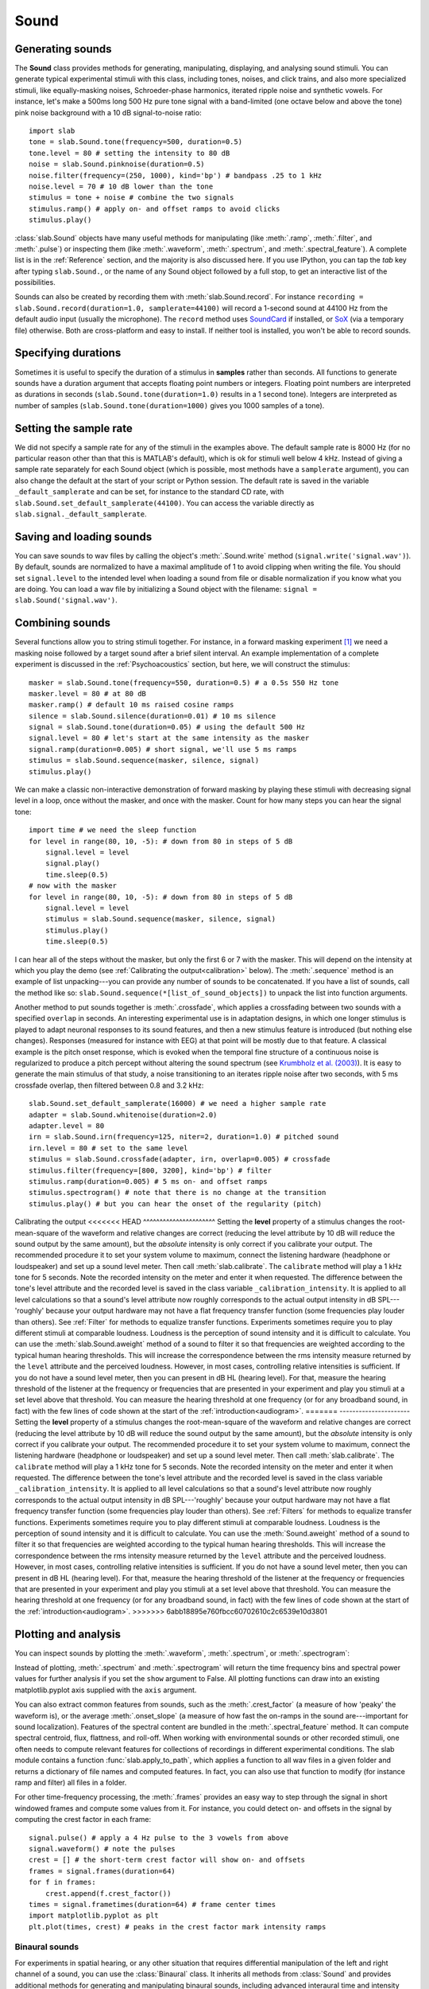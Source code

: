 
Sound
=====

Generating sounds
-----------------
The **Sound** class provides methods for generating, manipulating, displaying, and analysing sound stimuli.
You can generate typical experimental stimuli with this class, including tones, noises, and click trains, and also more specialized stimuli, like equally-masking noises, Schroeder-phase harmonics, iterated ripple noise and synthetic vowels. For instance, let's make a 500ms long 500 Hz pure tone signal with a band-limited (one octave below and above the tone) pink noise background with a 10 dB signal-to-noise ratio: ::

  import slab
  tone = slab.Sound.tone(frequency=500, duration=0.5)
  tone.level = 80 # setting the intensity to 80 dB
  noise = slab.Sound.pinknoise(duration=0.5)
  noise.filter(frequency=(250, 1000), kind='bp') # bandpass .25 to 1 kHz
  noise.level = 70 # 10 dB lower than the tone
  stimulus = tone + noise # combine the two signals
  stimulus.ramp() # apply on- and offset ramps to avoid clicks
  stimulus.play()

:class:`slab.Sound` objects have many useful methods for manipulating (like :meth:`.ramp`, :meth:`.filter`, and :meth:`.pulse`) or inspecting them (like :meth:`.waveform`, :meth:`.spectrum`, and :meth:`.spectral_feature`). A complete list is in the :ref:`Reference` section, and the majority is also discussed here. If you use IPython, you can tap the `tab` key after typing ``slab.Sound.``, or the name of any Sound object followed by a full stop, to get an interactive list of the possibilities.

Sounds can also be created by recording them with :meth:`slab.Sound.record`. For instance ``recording = slab.Sound.record(duration=1.0, samplerate=44100)`` will record a 1-second sound at 44100 Hz from the default audio input (usually the microphone). The ``record`` method uses `SoundCard <https://github.com/bastibe/SoundCard>`_ if installed, or `SoX <http://sox.sourceforge.net>`_ (via a temporary file) otherwise. Both are cross-platform and easy to install. If neither tool is installed, you won't be able to record sounds.

Specifying durations
--------------------
Sometimes it is useful to specify the duration of a stimulus in **samples** rather than seconds. All functions to generate sounds have a duration argument that accepts floating point numbers or integers. Floating point numbers are interpreted as durations in seconds (``slab.Sound.tone(duration=1.0)`` results in a 1 second tone). Integers are interpreted as number of samples (``slab.Sound.tone(duration=1000)`` gives you 1000 samples of a tone).

Setting the sample rate
-----------------------
We did not specify a sample rate for any of the stimuli in the examples above. The default sample rate is 8000 Hz (for no particular reason other than that this is MATLAB's default), which is ok for stimuli well below 4 kHz. Instead of giving a sample rate separately for each Sound object (which is possible, most methods have a ``samplerate`` argument), you can also change the default at the start of your script or Python session. The default rate is saved in the variable ``_default_samplerate`` and can be set, for instance to the standard CD rate, with ``slab.Sound.set_default_samplerate(44100)``. You can access the variable directly as ``slab.signal._default_samplerate``.

Saving and loading sounds
-------------------------
You can save sounds to wav files by calling the object's :meth:`.Sound.write` method (``signal.write('signal.wav')``). By default, sounds are normalized to have a maximal amplitude of 1 to avoid clipping when writing the file. You should set ``signal.level`` to the intended level when loading a sound from file or disable normalization if you know what you are doing. You can load a wav file by initializing a Sound object with the filename: ``signal = slab.Sound('signal.wav')``.

Combining sounds
----------------
Several functions allow you to string stimuli together. For instance, in a forward masking experiment [#f1]_ we need a masking noise followed by a target sound after a brief silent interval. An example implementation of a complete experiment is discussed in the :ref:`Psychoacoustics` section, but here, we will construct the stimulus: ::

    masker = slab.Sound.tone(frequency=550, duration=0.5) # a 0.5s 550 Hz tone
    masker.level = 80 # at 80 dB
    masker.ramp() # default 10 ms raised cosine ramps
    silence = slab.Sound.silence(duration=0.01) # 10 ms silence
    signal = slab.Sound.tone(duration=0.05) # using the default 500 Hz
    signal.level = 80 # let's start at the same intensity as the masker
    signal.ramp(duration=0.005) # short signal, we'll use 5 ms ramps
    stimulus = slab.Sound.sequence(masker, silence, signal)
    stimulus.play()

We can make a classic non-interactive demonstration of forward masking by playing these stimuli with decreasing signal level in a loop, once without the masker, and once with the masker. Count for how many steps you can hear the signal tone: ::

    import time # we need the sleep function
    for level in range(80, 10, -5): # down from 80 in steps of 5 dB
        signal.level = level
        signal.play()
        time.sleep(0.5)
    # now with the masker
    for level in range(80, 10, -5): # down from 80 in steps of 5 dB
        signal.level = level
        stimulus = slab.Sound.sequence(masker, silence, signal)
        stimulus.play()
        time.sleep(0.5)

I can hear all of the steps without the masker, but only the first 6 or 7 with the masker. This will depend on the intensity at which you play the demo (see :ref:`Calibrating the output<calibration>` below). The :meth:`.sequence` method is an example of list unpacking---you can provide any number of sounds to be concatenated. If you have a list of sounds, call the method like so: ``slab.Sound.sequence(*[list_of_sound_objects])`` to unpack the list into function arguments.

Another method to put sounds together is :meth:`.crossfade`, which applies a crossfading between two sounds with a specified ``overlap`` in seconds. An interesting experimental use is in adaptation designs, in which one longer stimulus is played to adapt neuronal responses to its sound features, and then a new stimulus feature is introduced (but nothing else changes). Responses (measured for instance with EEG) at that point will be mostly due to that feature. A classical example is the pitch onset response, which is evoked when the temporal fine structure of a continuous noise is regularized to produce a pitch percept without altering the sound spectrum (see `Krumbholz et al. (2003) <https://pubmed.ncbi.nlm.nih.gov/12816892/>`_). It is easy to generate the main stimulus of that study, a noise transitioning to an iterates ripple noise after two seconds, with 5 ms crossfade overlap, then filtered between 0.8 and 3.2 kHz: ::

    slab.Sound.set_default_samplerate(16000) # we need a higher sample rate
    adapter = slab.Sound.whitenoise(duration=2.0)
    adapter.level = 80
    irn = slab.Sound.irn(frequency=125, niter=2, duration=1.0) # pitched sound
    irn.level = 80 # set to the same level
    stimulus = slab.Sound.crossfade(adapter, irn, overlap=0.005) # crossfade
    stimulus.filter(frequency=[800, 3200], kind='bp') # filter
    stimulus.ramp(duration=0.005) # 5 ms on- and offset ramps
    stimulus.spectrogram() # note that there is no change at the transition
    stimulus.play() # but you can hear the onset of the regularity (pitch)

.. _calibration:

Calibrating the output
<<<<<<< HEAD
^^^^^^^^^^^^^^^^^^^^^^
Setting the **level** property of a stimulus changes the root-mean-square of the waveform and relative changes are correct (reducing the level attribute by 10 dB will reduce the sound output by the same amount), but the *absolute* intensity is only correct if you calibrate your output. The recommended procedure it to set your system volume to maximum, connect the listening hardware (headphone or loudspeaker) and set up a sound level meter. Then call :meth:`slab.calibrate`. The ``calibrate`` method will play a 1 kHz tone for 5 seconds. Note the recorded intensity on the meter and enter it when requested. The difference between the tone's level attribute and the recorded level is saved in the class variable ``_calibration_intensity``. It is applied to all level calculations so that a sound's level attribute now roughly corresponds to the actual output intensity in dB SPL---'roughly' because your output hardware may not have a flat frequency transfer function (some frequencies play louder than others). See :ref:`Filter` for methods to equalize transfer functions. Experiments sometimes require you to play different stimuli at comparable loudness. Loudness is the perception of sound intensity and it is difficult to calculate. You can use the :meth:`slab.Sound.aweight` method of a sound to filter it so that frequencies are weighted according to the typical human hearing thresholds. This will increase the correspondence between the rms intensity measure returned by the ``level`` attribute and the perceived loudness. However, in most cases, controlling relative intensities is sufficient. If you do not have a sound level meter, then you can present in dB HL (hearing level). For that, measure the hearing threshold of the listener at the frequency or frequencies that are presented in your experiment and play you stimuli at a set level above that threshold. You can measure the hearing threshold at one frequency (or for any broadband sound, in fact) with the few lines of code shown at the start of the :ref:`introduction<audiogram>`.
=======
----------------------
Setting the **level** property of a stimulus changes the root-mean-square of the waveform and relative changes are correct (reducing the level attribute by 10 dB will reduce the sound output by the same amount), but the *absolute* intensity is only correct if you calibrate your output. The recommended procedure it to set your system volume to maximum, connect the listening hardware (headphone or loudspeaker) and set up a sound level meter. Then call :meth:`slab.calibrate`. The ``calibrate`` method will play a 1 kHz tone for 5 seconds. Note the recorded intensity on the meter and enter it when requested. The difference between the tone's level attribute and the recorded level is saved in the class variable ``_calibration_intensity``. It is applied to all level calculations so that a sound's level attribute now roughly corresponds to the actual output intensity in dB SPL---'roughly' because your output hardware may not have a flat frequency transfer function (some frequencies play louder than others). See :ref:`Filters` for methods to equalize transfer functions. Experiments sometimes require you to play different stimuli at comparable loudness. Loudness is the perception of sound intensity and it is difficult to calculate. You can use the :meth:`Sound.aweight` method of a sound to filter it so that frequencies are weighted according to the typical human hearing thresholds. This will increase the correspondence between the rms intensity measure returned by the ``level`` attribute and the perceived loudness. However, in most cases, controlling relative intensities is sufficient. If you do not have a sound level meter, then you can present in dB HL (hearing level). For that, measure the hearing threshold of the listener at the frequency or frequencies that are presented in your experiment and play you stimuli at a set level above that threshold. You can measure the hearing threshold at one frequency (or for any broadband sound, in fact) with the few lines of code shown at the start of the :ref:`introduction<audiogram>`.
>>>>>>> 6abb18895e760fbcc60702610c2c6539e10d3801

Plotting and analysis
---------------------
You can inspect sounds by plotting the :meth:`.waveform`, :meth:`.spectrum`, or :meth:`.spectrogram`:

.. plot::
    :include-source:

    a = slab.Sound.vowel(vowel='a')
    e = slab.Sound.vowel(vowel='e')
    i = slab.Sound.vowel(vowel='i')
    signal = slab.Sound.sequence(a,e,i)
    import matplotlib.pyplot as plt # preparing a 2-by-2 figure
    _, [[ax1, ax2], [ax3, ax4]] = plt.subplots(
                    nrows=2, ncols=2, constrained_layout=True)
    signal.waveform(axis=ax1)
    signal.waveform(end=0.05, axis=ax2) # first 50ms
    signal.spectrogram(upper_frequency=5000, axis=ax3)
    signal.spectrum(axis=ax4)

Instead of plotting, :meth:`.spectrum` and :meth:`.spectrogram` will return the time frequency bins and spectral power values for further analysis if you set the ``show`` argument to False. All plotting functions can draw into an existing matplotlib.pyplot axis supplied with the ``axis`` argument.

You can also extract common features from sounds, such as the :meth:`.crest_factor` (a measure of how 'peaky' the waveform is), or the average :meth:`.onset_slope` (a measure of how fast the on-ramps in the sound are---important for sound localization). Features of the spectral content are bundled in the :meth:`.spectral_feature` method. It can compute spectral centroid, flux, flattness, and roll-off. When working with environmental sounds or other recorded stimuli, one often needs to compute relevant features for collections of recordings in different experimental conditions. The slab module contains a function :func:`slab.apply_to_path`, which applies a function to all wav files in a given folder and returns a dictionary of file names and computed features. In fact, you can also use that function to modify (for instance ramp and filter) all files in a folder.

For other time-frequency processing, the :meth:`.frames` provides an easy way to step through the signal in short windowed frames and compute some values from it. For instance, you could detect on- and offsets in the signal by computing the crest factor in each frame: ::

    signal.pulse() # apply a 4 Hz pulse to the 3 vowels from above
    signal.waveform() # note the pulses
    crest = [] # the short-term crest factor will show on- and offsets
    frames = signal.frames(duration=64)
    for f in frames:
        crest.append(f.crest_factor())
    times = signal.frametimes(duration=64) # frame center times
    import matplotlib.pyplot as plt
    plt.plot(times, crest) # peaks in the crest factor mark intensity ramps

Binaural sounds
^^^^^^^^^^^^^^^
For experiments in spatial hearing, or any other situation that requires differential manipulation of the left and right channel of a sound, you can use the :class:`Binaural` class. It inherits all methods from :class:`Sound` and provides additional methods for generating and manipulating binaural sounds, including advanced interaural time and intensity manipulation.

Generating binaural sounds
--------------------------
Binaural sounds support all sound generating functions with a ``nchannels`` attribute of the :class:`Sound` class, but automatically set ``nchannels`` to 2. Noises support an additional ``kind`` argument, which can be set to 'diotic' (identical noise in both channels) or 'dichotic' (uncorrelated noise). Other methods just return 2-channel versions of the stimuli. You can recast any Sound object as Binaural sound, which duplicates the first channel if ``nchannels`` is 1 or greater than 2: ::

    monaural = slab.Sound.tone()
    monaural.nchannels
    out: 1
    binaural = slab.Binaural(monaural)
    binaural.nchannels
    out: 2
    binaural.left # access to the left channel
    binaural.right # access to the right channel

Loading a wav file with ``slab.Binaural('file.wav')`` returns a Binaural sound object with two channels (even if the wav file contains only one channel).

Manipulating ITD and ILD
------------------------
The easiest manipulation of a binaural parameter may be to change the interaural level difference (ILD). This can be achieved by setting the ``level`` attributes of both channels: ::

    noise = slab.Binaural.pinknoise()
    noise.left.level = 75
    noise.right.level = 85
    noise.level
    out: array([75., 85.])

The :meth:`.ild` makes this easier and keeps the overall level constant: ``noise.ild(10)`` adds a 10dB level difference (positive dB values attenuate the left channel (virtual sound source moves to the right). The pink noise in the example is a broadband signal, and the ILD is frequency dependent and should not be the same for all frequencies. A frequency-dependent level difference can be computed and applied with :meth:`.interaural_level_spectrum`. The level spectrum is computed from a head-related transfer function (HRTF) and can be customised for individual listeners. See :ref:`HRTF` for how to handle these functions. The default level spectrum is computed form the HRTF of the KEMAR binaural recording mannequin (as measured by `Gardener and Martin (1994) <https://sound.media.mit.edu/resources/KEMAR.html>`_ at the MIT Media Lab).

If you are unsure which ILD value is appropriate, :meth:`.azimuth_to_ild` can compute ILDs corresponding to an azimuth angle, for instance 45 degrees, and a frequency: ::

    slab.Binaural.azimuth_to_ild(45)
    out: -9.12 # correct ILD in dB
    noise.ild(-9.12) # apply the ILD

A dynamic ILD, which evokes the perception of a moving sound source, can be applied with :meth:`.ild_ramp`. The ramp is linear from and to a given ILD.

Similar functions exist to manipulate interaural time differences (ITD): :meth:`.itd`, :meth:`.azimuth_to_ild` (using a given head radius), and :meth:`.itd_ramp`. To present a signal from a given azimuth using both cues, use the :meth:`.at_azimuth`, which calculates the correct ILD and ITD for you and applies it.

ITD and ILD manipulation leads to the percept of *lateralization*, that is, a source somewhere between the ears inside the head. Additional spectral shaping is necessary to generate an externalized percept (outside the head). This shaping can be achieved with the :meth:`.externalize`, which applies a low-resolution HRTF filter (KEMAR by default). Using both ramp functions and externalization, it is easy to generate a convincing sound source movement with pulsed pink noise: ::

    noise = slab.Binaural.pinknoise(samplerate=44100)
    from_ild = Binaural.azimuth_to_ild(-90)
    from_itd = Binaural.azimuth_to_itd(-90)
    to_ild = Binaural.azimuth_to_ild(90)
    to_itd = Binaural.azimuth_to_itd(90)
    noise_moving = noise.ild_ramp(from_ild, to_ild)
    noise_moving = noise_moving.itd_ramp(from_itd, to_itd)
    noise_moving.externalize() # apply filter in place
    noise.play() # best through headphones


Signals
-------
Sounds inherit from the :class:`Signal` class, which provides a generic signal object with properties duration, number of samples, sample times, number of channels. The actual samples are kept as numpy array in the ``data`` property and can be accessed, if necessary as for instance ``signal.data``. Signals support slicing, arithmetic operations, and conversion between sample points and time points directly, without having to access the ``data`` property. The methods :meth:`.resample`, :meth:`.envelope`, and :meth:`.delay` are also implemented in Signal and passed to the child classes :class:`Sound`, :class:`Binaural`, and :class:`Filter`. You do not normally need to use the Signal class directly. ::

    sig = slab.Sound.pinknoise(nchannels=3)
    sig.duration
	out: 1.0
	sig.nsamples
	out: 8000
    sig.data.shape # accessing the sample array
    out: (8000, 3) # which has shape (nsamples x nchannels)
	sig2 = sig.resample(samplerate=4000) # resample to 4 kHz
	env = sig2.envelope() # returns a new signal containing the lowpass Hilbert envelopes of both channels
	sig.delay(duration=0.0006, channel=0) # delay the first channel by 0.6 ms


.. rubric:: Footnotes

.. [#f1] Forward masking occurs when a signal cannot be heard due to a preceding masking sound. Typically, three intervals are presented to the listener, two contain only the masker and one contains the masker followed by the signal. The listener has to identify the interval with the signal. The level of the masker is fixed and the signal level is varied adaptively to obtain the masked threshold.
